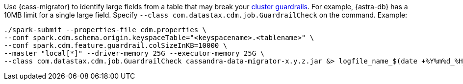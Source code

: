 Use {cass-migrator} to identify large fields from a table that may break your https://docs.datastax.com/en/astra-db-serverless/cql/cassandra-guardrails.html[cluster guardrails].
For example, {astra-db} has a 10MB limit for a single large field.
Specify `--class com.datastax.cdm.job.GuardrailCheck` on the command.
Example:

[source,bash]
----
./spark-submit --properties-file cdm.properties \
--conf spark.cdm.schema.origin.keyspaceTable="<keyspacename>.<tablename>" \
--conf spark.cdm.feature.guardrail.colSizeInKB=10000 \
--master "local[*]" --driver-memory 25G --executor-memory 25G \
--class com.datastax.cdm.job.GuardrailCheck cassandra-data-migrator-x.y.z.jar &> logfile_name_$(date +%Y%m%d_%H_%M).txt
----
